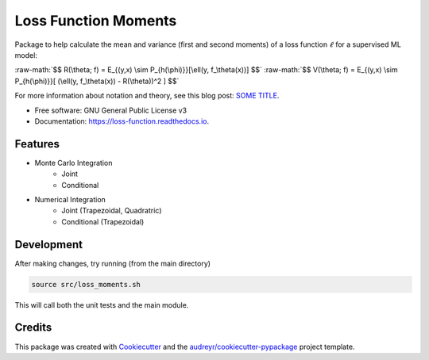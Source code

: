 =====================
Loss Function Moments
=====================


.. image:: https://img.shields.io/pypi/v/loss_moments.svg
        :target: https://pypi.python.org/pypi/loss_moments

.. image:: https://img.shields.io/travis/ErikinBC/loss_moments.svg
        :target: https://travis-ci.com/ErikinBC/loss_moments

.. image:: https://readthedocs.org/projects/loss-function/badge/?version=latest
        :target: https://loss-function.readthedocs.io/en/latest/?version=latest
        :alt: Documentation Status


Package to help calculate the mean and variance (first and second moments) of a loss function :math:`\ell` for a supervised ML model:

:raw-math:`$$ R(\theta; f) = E_{(y,x) \sim P_{h(\phi)}}[\ell(y, f_\theta(x))] $$`
:raw-math:`$$ V(\theta; f) = E_{(y,x) \sim P_{h(\phi)}}[ (\ell(y, f_\theta(x)) - R(\theta))^2 ] $$`
  

For more information about notation and theory, see this blog post: `SOME TITLE <http://www.erikdrysdale.com/.../>`_.

* Free software: GNU General Public License v3
* Documentation: https://loss-function.readthedocs.io.

Features
--------

* Monte Carlo Integration
        * Joint
        * Conditional
* Numerical Integration 
        * Joint (Trapezoidal, Quadratric)
        * Conditional (Trapezoidal)


Development
-----------

After making changes, try running (from the main directory)

.. code:: bash

        source src/loss_moments.sh

This will call both the unit tests and the main module.

Credits
-------

This package was created with Cookiecutter_ and the `audreyr/cookiecutter-pypackage`_ project template.

.. _Cookiecutter: https://github.com/audreyr/cookiecutter
.. _`audreyr/cookiecutter-pypackage`: https://github.com/audreyr/cookiecutter-pypackage
